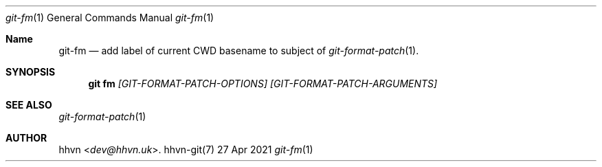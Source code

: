 .Dd 27 Apr 2021
.Dt git-fm 1
.Os hhvn-git(7)
.Sh Name
.Nm git-fm 
.Nd add label of current CWD basename to subject of
.Xr git-format-patch 1 "."
.Sh SYNOPSIS
.Nm git fm
.Ar [GIT-FORMAT-PATCH-OPTIONS]
.Ar [GIT-FORMAT-PATCH-ARGUMENTS]
.Sh SEE ALSO
.Xr git-format-patch 1
.Sh AUTHOR
.An hhvn Aq Mt dev@hhvn.uk .
